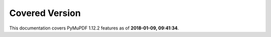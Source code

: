 Covered Version
--------------------

This documentation covers PyMuPDF 1.12.2 features as of **2018-01-09, 09:41:34**.